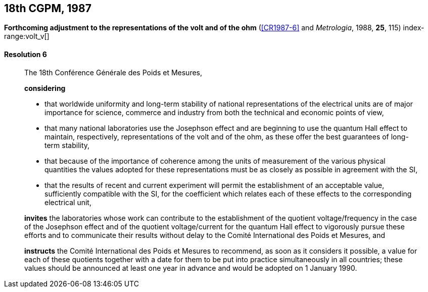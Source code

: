 [[cgpm18th1987]]
[%unnumbered]
== 18th CGPM, 1987

[[cgpm18th1987r6]]
[%unnumbered]
=== {blank}

[.variant-title,type=quoted]
*Forthcoming adjustment to the representations of the volt and of the ohm* (<<CR1987-6>> and _Metrologia_, 1988, *25*, 115) (((ohm (stem:["unitsml(Ohm)"])))) index-range:volt_v[(((volt (stem:["unitsml(V)"]))))]

[[cgpm18th1987r6r6]]
==== Resolution 6
____

The 18th Conférence Générale des Poids et Mesures,

*considering*

* that worldwide uniformity and long-term stability of national representations of the ((electrical units)) are of major importance for science, commerce and industry from both the technical and economic points of view,
* that many national laboratories use the ((Josephson effect)) and are beginning to use the ((quantum Hall effect)) to maintain, respectively, representations of the volt and of the ohm, as these offer the best guarantees of long-term stability, (((Hall effect (incl. quantum Hall effect))))
* that because of the importance of coherence among the units of measurement of the various physical quantities the values adopted for these representations must be as closely as possible in agreement with the SI,
* that the results of recent and current experiment will permit the establishment of an acceptable value, sufficiently compatible with the SI, for the coefficient which relates each of these effects to the corresponding electrical unit,

*invites* the laboratories whose work can contribute to the establishment of the quotient voltage/frequency in the case of the ((Josephson effect)) and of the quotient voltage/current for the ((quantum Hall effect)) to vigorously pursue these efforts and to communicate their results without delay to the Comité International des Poids et Mesures, and

*instructs* the Comité International des Poids et Mesures to recommend, as soon as it considers it possible, a value for each of these quotients together with a date for them to be put into practice simultaneously in all countries; these values should be announced at least one year in advance and would be adopted on 1 January 1990. [[volt_v]]
____